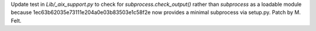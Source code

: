 Update test in `Lib/_aix_support.py` to check for `subprocess.check_output()` rather
than `subprocess` as a loadable module because 1ec63b62035e73111e204a0e03b83503e1c58f2e
now provides a minimal subprocess via setup.py.
Patch by M. Felt.
